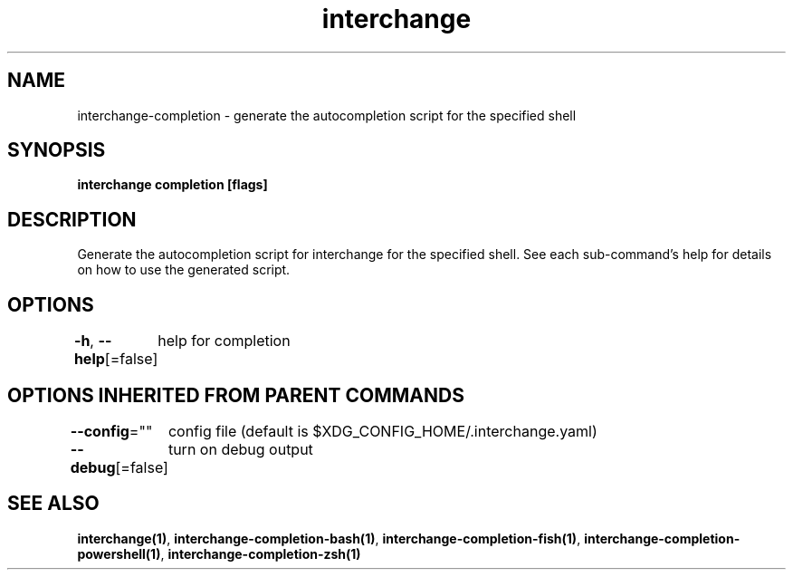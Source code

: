 .nh
.TH "interchange" "1" "Oct 2021" "Auto generated by spf13/cobra" ""

.SH NAME
.PP
interchange\-completion \- generate the autocompletion script for the specified shell


.SH SYNOPSIS
.PP
\fBinterchange completion [flags]\fP


.SH DESCRIPTION
.PP
Generate the autocompletion script for interchange for the specified shell.
See each sub\-command's help for details on how to use the generated script.


.SH OPTIONS
.PP
\fB\-h\fP, \fB\-\-help\fP[=false]
	help for completion


.SH OPTIONS INHERITED FROM PARENT COMMANDS
.PP
\fB\-\-config\fP=""
	config file (default is $XDG\_CONFIG\_HOME/.interchange.yaml)

.PP
\fB\-\-debug\fP[=false]
	turn on debug output


.SH SEE ALSO
.PP
\fBinterchange(1)\fP, \fBinterchange\-completion\-bash(1)\fP, \fBinterchange\-completion\-fish(1)\fP, \fBinterchange\-completion\-powershell(1)\fP, \fBinterchange\-completion\-zsh(1)\fP
